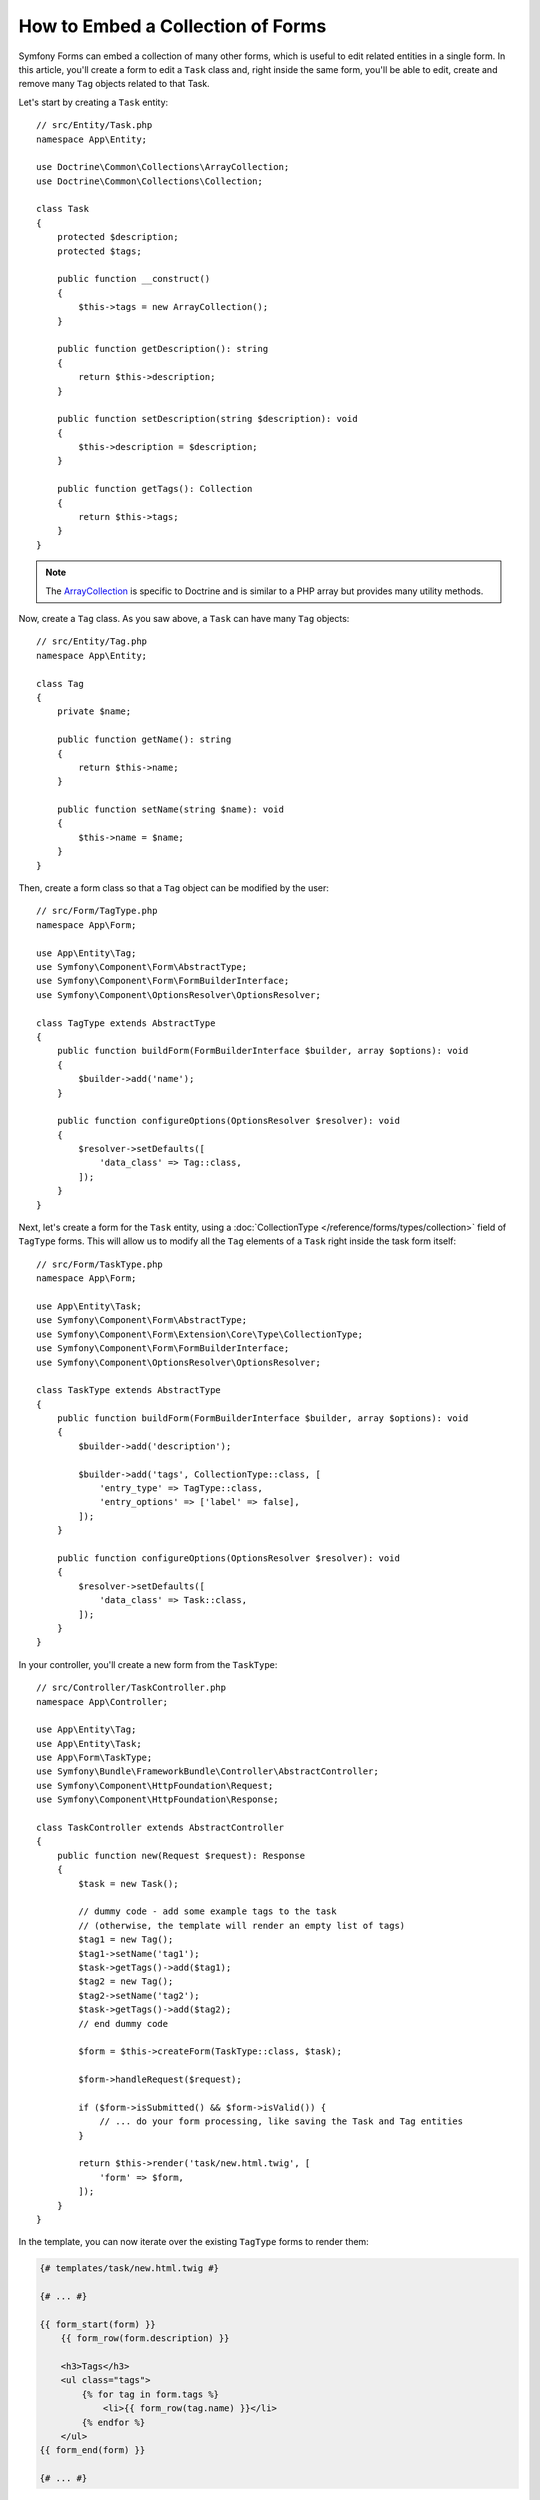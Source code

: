 How to Embed a Collection of Forms
==================================

Symfony Forms can embed a collection of many other forms, which is useful to
edit related entities in a single form. In this article, you'll create a form to
edit a ``Task`` class and, right inside the same form, you'll be able to edit,
create and remove many ``Tag`` objects related to that Task.

Let's start by creating a ``Task`` entity::

    // src/Entity/Task.php
    namespace App\Entity;

    use Doctrine\Common\Collections\ArrayCollection;
    use Doctrine\Common\Collections\Collection;

    class Task
    {
        protected $description;
        protected $tags;

        public function __construct()
        {
            $this->tags = new ArrayCollection();
        }

        public function getDescription(): string
        {
            return $this->description;
        }

        public function setDescription(string $description): void
        {
            $this->description = $description;
        }

        public function getTags(): Collection
        {
            return $this->tags;
        }
    }

.. note::

    The `ArrayCollection`_ is specific to Doctrine and is similar to a PHP array
    but provides many utility methods.

Now, create a ``Tag`` class. As you saw above, a ``Task`` can have many ``Tag``
objects::

    // src/Entity/Tag.php
    namespace App\Entity;

    class Tag
    {
        private $name;

        public function getName(): string
        {
            return $this->name;
        }

        public function setName(string $name): void
        {
            $this->name = $name;
        }
    }

Then, create a form class so that a ``Tag`` object can be modified by the user::

    // src/Form/TagType.php
    namespace App\Form;

    use App\Entity\Tag;
    use Symfony\Component\Form\AbstractType;
    use Symfony\Component\Form\FormBuilderInterface;
    use Symfony\Component\OptionsResolver\OptionsResolver;

    class TagType extends AbstractType
    {
        public function buildForm(FormBuilderInterface $builder, array $options): void
        {
            $builder->add('name');
        }

        public function configureOptions(OptionsResolver $resolver): void
        {
            $resolver->setDefaults([
                'data_class' => Tag::class,
            ]);
        }
    }

Next, let's create a form for the ``Task`` entity, using a
:doc:`CollectionType </reference/forms/types/collection>` field of ``TagType``
forms. This will allow us to modify all the ``Tag`` elements of a ``Task`` right
inside the task form itself::

    // src/Form/TaskType.php
    namespace App\Form;

    use App\Entity\Task;
    use Symfony\Component\Form\AbstractType;
    use Symfony\Component\Form\Extension\Core\Type\CollectionType;
    use Symfony\Component\Form\FormBuilderInterface;
    use Symfony\Component\OptionsResolver\OptionsResolver;

    class TaskType extends AbstractType
    {
        public function buildForm(FormBuilderInterface $builder, array $options): void
        {
            $builder->add('description');

            $builder->add('tags', CollectionType::class, [
                'entry_type' => TagType::class,
                'entry_options' => ['label' => false],
            ]);
        }

        public function configureOptions(OptionsResolver $resolver): void
        {
            $resolver->setDefaults([
                'data_class' => Task::class,
            ]);
        }
    }

In your controller, you'll create a new form from the ``TaskType``::

    // src/Controller/TaskController.php
    namespace App\Controller;

    use App\Entity\Tag;
    use App\Entity\Task;
    use App\Form\TaskType;
    use Symfony\Bundle\FrameworkBundle\Controller\AbstractController;
    use Symfony\Component\HttpFoundation\Request;
    use Symfony\Component\HttpFoundation\Response;

    class TaskController extends AbstractController
    {
        public function new(Request $request): Response
        {
            $task = new Task();

            // dummy code - add some example tags to the task
            // (otherwise, the template will render an empty list of tags)
            $tag1 = new Tag();
            $tag1->setName('tag1');
            $task->getTags()->add($tag1);
            $tag2 = new Tag();
            $tag2->setName('tag2');
            $task->getTags()->add($tag2);
            // end dummy code

            $form = $this->createForm(TaskType::class, $task);

            $form->handleRequest($request);

            if ($form->isSubmitted() && $form->isValid()) {
                // ... do your form processing, like saving the Task and Tag entities
            }

            return $this->render('task/new.html.twig', [
                'form' => $form,
            ]);
        }
    }

In the template, you can now iterate over the existing ``TagType`` forms
to render them:

.. code-block:: html+twig

    {# templates/task/new.html.twig #}

    {# ... #}

    {{ form_start(form) }}
        {{ form_row(form.description) }}

        <h3>Tags</h3>
        <ul class="tags">
            {% for tag in form.tags %}
                <li>{{ form_row(tag.name) }}</li>
            {% endfor %}
        </ul>
    {{ form_end(form) }}

    {# ... #}

When the user submits the form, the submitted data for the ``tags`` field is
used to construct an ``ArrayCollection`` of ``Tag`` objects. The collection is
then set on the ``tag`` field of the ``Task`` and can be accessed via ``$task->getTags()``.

So far, this works great, but only to edit *existing* tags. It doesn't allow us
yet to add new tags or delete existing ones.

.. caution::

    You can embed nested collections as many levels down as you like. However,
    if you use Xdebug, you may receive a ``Maximum function nesting level of '100'
    reached, aborting!`` error. To fix this, increase the ``xdebug.max_nesting_level``
    PHP setting, or render each form field by hand using ``form_row()`` instead of
    rendering the whole form at once (e.g ``form_widget(form)``).

.. _form-collections-new-prototype:

Allowing "new" Tags with the "Prototype"
----------------------------------------

Previously you added two tags to your task in the controller. Now let the users
add as many tag forms as they need directly in the browser. This requires a bit
of JavaScript code.

But first, you need to let the form collection know that instead of exactly two,
it will receive an *unknown* number of tags. Otherwise, you'll see a
*"This form should not contain extra fields"* error. This is done with the
``allow_add`` option::

    // src/Form/TaskType.php

    // ...

    public function buildForm(FormBuilderInterface $builder, array $options): void
    {
        // ...

        $builder->add('tags', CollectionType::class, [
            'entry_type' => TagType::class,
            'entry_options' => ['label' => false],
            'allow_add' => true,
        ]);
    }

The ``allow_add`` option also makes a ``prototype`` variable available to you.
This "prototype" is a little "template" that contains all the HTML needed to
dynamically create any new "tag" forms with JavaScript.

Let's start with plain JavaScript (Vanilla JS) – if you're using Stimulus, see below.

To render the prototype, add
the following ``data-prototype`` attribute to the existing ``<ul>`` in your
template:

.. code-block:: html+twig

    {# the data-index attribute is required for the JavaScript code below #}
    <ul class="tags"
        data-index="{{ form.tags|length > 0 ? form.tags|last.vars.name + 1 : 0 }}"
        data-prototype="{{ form_widget(form.tags.vars.prototype)|e('html_attr') }}"
    ></ul>

On the rendered page, the result will look something like this:

.. code-block:: html

    <ul class="tags"
        data-index="0"
        data-prototype="&lt;div&gt;&lt;label class=&quot; required&quot;&gt;__name__&lt;/label&gt;&lt;div id=&quot;task_tags___name__&quot;&gt;&lt;div&gt;&lt;label for=&quot;task_tags___name___name&quot; class=&quot; required&quot;&gt;Name&lt;/label&gt;&lt;input type=&quot;text&quot; id=&quot;task_tags___name___name&quot; name=&quot;task[tags][__name__][name]&quot; required=&quot;required&quot; maxlength=&quot;255&quot; /&gt;&lt;/div&gt;&lt;/div&gt;&lt;/div&gt;"
    ></ul>

Now add a button to dynamically add a new tag:

.. code-block:: html+twig

    <button type="button" class="add_item_link" data-collection-holder-class="tags">Add a tag</button>

.. seealso::

    If you want to customize the HTML code in the prototype, see
    :ref:`form-custom-prototype`.

.. tip::

    The ``form.tags.vars.prototype`` is a form element that looks and feels just
    like the individual ``form_widget(tag.*)`` elements inside your ``for`` loop.
    This means that you can call ``form_widget()``, ``form_row()`` or ``form_label()``
    on it. You could even choose to render only one of its fields (e.g. the
    ``name`` field):

    .. code-block:: twig

        {{ form_widget(form.tags.vars.prototype.name)|e }}

.. note::

    If you render your whole "tags" sub-form at once (e.g. ``form_row(form.tags)``),
    the ``data-prototype`` attribute is automatically added to the containing ``div``,
    and you need to adjust the following JavaScript accordingly.

Now add some JavaScript to read this attribute and dynamically add new tag forms
when the user clicks the "Add a tag" link. Add a ``<script>`` tag somewhere
on your page to include the required functionality with JavaScript:

.. code-block:: javascript

    document
      .querySelectorAll('.add_item_link')
      .forEach(btn => {
          btn.addEventListener("click", addFormToCollection)
      });

The ``addFormToCollection()`` function's job will be to use the ``data-prototype``
attribute to dynamically add a new form when this link is clicked. The ``data-prototype``
HTML contains the tag's ``text`` input element with a name of ``task[tags][__name__][name]``
and id of ``task_tags___name___name``. The ``__name__`` is a placeholder, which
you'll replace with a unique, incrementing number (e.g. ``task[tags][3][name]``):

.. code-block:: javascript

    const addFormToCollection = (e) => {
      const collectionHolder = document.querySelector('.' + e.currentTarget.dataset.collectionHolderClass);

      const item = document.createElement('li');

      item.innerHTML = collectionHolder
        .dataset
        .prototype
        .replace(
          /__name__/g,
          collectionHolder.dataset.index
        );

      collectionHolder.appendChild(item);

      collectionHolder.dataset.index++;
    };

Now, each time a user clicks the ``Add a tag`` link, a new sub form will
appear on the page. When the form is submitted, any new tag forms will be converted
into new ``Tag`` objects and added to the ``tags`` property of the ``Task`` object.

.. seealso::

    You can find a working example in this `JSFiddle`_.

JavaScript with Stimulus
~~~~~~~~~~~~~~~~~~~~~~~~

If you're using `Stimulus`_, wrap everything in a ``<div>``:

.. code-block:: html+twig

    <div {{ stimulus_controller('form-collection') }}
        data-form-collection-index-value="{{ form.tags|length > 0 ? form.tags|last.vars.name + 1 : 0 }}"
        data-form-collection-prototype-value="{{ form_widget(form.tags.vars.prototype)|e('html_attr') }}"
    >
        <ul {{ stimulus_target('form-collection', 'collectionContainer') }}></ul>
        <button type="button" {{ stimulus_action('form-collection', 'addCollectionElement') }}>Add a tag</button>
    </div>

Then create the controller:

.. code-block:: javascript

    // assets/controllers/form-collection_controller.js
    
    import { Controller } from '@hotwired/stimulus';

    export default class extends Controller {
        static targets = ["collectionContainer"]

        static values = {
            index    : Number,
            prototype: String,
        }

        addCollectionElement(event)
        {
            const item = document.createElement('li');
            item.innerHTML = this.prototypeValue.replace(/__name__/g, this.indexValue);
            this.collectionContainerTarget.appendChild(item);
            this.indexValue++;           
        }
    }

Handling the new Tags in PHP
~~~~~~~~~~~~~~~~~~~~~~~~~~~~

To make handling these new tags easier, add an "adder" and a "remover" method
for the tags in the ``Task`` class::

    // src/Entity/Task.php
    namespace App\Entity;

    // ...
    class Task
    {
        // ...

        public function addTag(Tag $tag): void
        {
            $this->tags->add($tag);
        }

        public function removeTag(Tag $tag): void
        {
            // ...
        }
    }

Next, add a ``by_reference`` option to the ``tags`` field and set it to ``false``::

    // src/Form/TaskType.php

    // ...
    public function buildForm(FormBuilderInterface $builder, array $options): void
    {
        // ...

        $builder->add('tags', CollectionType::class, [
            // ...
            'by_reference' => false,
        ]);
    }

With these two changes, when the form is submitted, each new ``Tag`` object
is added to the ``Task`` class by calling the ``addTag()`` method. Before this
change, they were added internally by the form by calling ``$task->getTags()->add($tag)``.
That was fine, but forcing the use of the "adder" method makes handling
these new ``Tag`` objects easier (especially if you're using Doctrine, which
you will learn about next!).

.. caution::

    You have to create **both** ``addTag()`` and ``removeTag()`` methods,
    otherwise the form will still use ``setTag()`` even if ``by_reference`` is ``false``.
    You'll learn more about the ``removeTag()`` method later in this article.

.. caution::

    Symfony can only make the plural-to-singular conversion (e.g. from the
    ``tags`` property to the ``addTag()`` method) for English words. Code
    written in any other language won't work as expected.

.. sidebar:: Doctrine: Cascading Relations and saving the "Inverse" side

    To save the new tags with Doctrine, you need to consider a couple more
    things. First, unless you iterate over all of the new ``Tag`` objects and
    call ``$entityManager->persist($tag)`` on each, you'll receive an error from
    Doctrine:

    .. code-block:: text

        A new entity was found through the relationship
        ``App\Entity\Task#tags`` that was not configured to
        cascade persist operations for entity...

    To fix this, you may choose to "cascade" the persist operation automatically
    from the ``Task`` object to any related tags. To do this, add the ``cascade``
    option to your ``ManyToMany`` metadata:

    .. configuration-block::

        .. code-block:: php-attributes

            // src/Entity/Task.php

            // ...

            #[ORM\ManyToMany(targetEntity: Tag::class, cascade: ['persist'])]
            protected $tags;

        .. code-block:: yaml

            # src/Resources/config/doctrine/Task.orm.yaml
            App\Entity\Task:
                type: entity
                # ...
                oneToMany:
                    tags:
                        targetEntity: App\Entity\Tag
                        cascade:      [persist]

        .. code-block:: xml

            <!-- src/Resources/config/doctrine/Task.orm.xml -->
            <?xml version="1.0" encoding="UTF-8" ?>
            <doctrine-mapping xmlns="http://doctrine-project.org/schemas/orm/doctrine-mapping"
                xmlns:xsi="http://www.w3.org/2001/XMLSchema-instance"
                xsi:schemaLocation="http://doctrine-project.org/schemas/orm/doctrine-mapping
                                https://doctrine-project.org/schemas/orm/doctrine-mapping.xsd">

                <entity name="App\Entity\Task">
                    <!-- ... -->
                    <one-to-many field="tags" target-entity="Tag">
                        <cascade>
                            <cascade-persist/>
                        </cascade>
                    </one-to-many>
                </entity>
            </doctrine-mapping>

    A second potential issue deals with the `Owning Side and Inverse Side`_
    of Doctrine relationships. In this example, if the "owning" side of the
    relationship is "Task", then persistence will work fine as the tags are
    properly added to the Task. However, if the owning side is on "Tag", then
    you'll need to do a little bit more work to ensure that the correct side
    of the relationship is modified.

    The trick is to make sure that the single "Task" is set on each "Tag".
    One way to do this is to add some extra logic to ``addTag()``, which
    is called by the form type since ``by_reference`` is set to ``false``::

        // src/Entity/Task.php

        // ...
        public function addTag(Tag $tag): void
        {
            // for a many-to-many association:
            $tag->addTask($this);

            // for a many-to-one association:
            $tag->setTask($this);

            $this->tags->add($tag);
        }

    If you're going for ``addTask()``, make sure you have an appropriate method
    that looks something like this::

        // src/Entity/Tag.php

        // ...
        public function addTask(Task $task): void
        {
            if (!$this->tasks->contains($task)) {
                $this->tasks->add($task);
            }
        }

.. _form-collections-remove:

Allowing Tags to be Removed
---------------------------

The next step is to allow the deletion of a particular item in the collection.
The solution is similar to allowing tags to be added.

Start by adding the ``allow_delete`` option in the form Type::

    // src/Form/TaskType.php

    // ...
    public function buildForm(FormBuilderInterface $builder, array $options): void
    {
        // ...

        $builder->add('tags', CollectionType::class, [
            // ...
            'allow_delete' => true,
        ]);
    }

Now, you need to put some code into the ``removeTag()`` method of ``Task``::

    // src/Entity/Task.php

    // ...
    class Task
    {
        // ...

        public function removeTag(Tag $tag): void
        {
            $this->tags->removeElement($tag);
        }
    }


The ``allow_delete`` option means that if an item of a collection
isn't sent on submission, the related data is removed from the collection
on the server. In order for this to work in an HTML form, you must remove
the DOM element for the collection item to be removed, before submitting
the form.

First, add a "delete this tag" link to each tag form:

.. code-block:: javascript

    document
        .querySelectorAll('ul.tags li')
        .forEach((tag) => {
            addTagFormDeleteLink(tag)
        })

    // ... the rest of the block from above

    const addFormToCollection = (e) => {
        // ...

        // add a delete link to the new form
        addTagFormDeleteLink(item);
    }

The ``addTagFormDeleteLink()`` function will look something like this:

.. code-block:: javascript

    const addTagFormDeleteLink = (item) => {
        const removeFormButton = document.createElement('button');
        removeFormButton.innerText = 'Delete this tag';

        item.append(removeFormButton);

        removeFormButton.addEventListener('click', (e) => {
            e.preventDefault();
            // remove the li for the tag form
            item.remove();
        });
    }

When a tag form is removed from the DOM and submitted, the removed ``Tag`` object
will not be included in the collection passed to ``setTags()``. Depending on
your persistence layer, this may or may not be enough to actually remove
the relationship between the removed ``Tag`` and ``Task`` object.

.. sidebar:: Doctrine: Ensuring the database persistence

    When removing objects in this way, you may need to do a little bit more
    work to ensure that the relationship between the ``Task`` and the removed
    ``Tag`` is properly removed.

    In Doctrine, you have two sides of the relationship: the owning side and the
    inverse side. Normally in this case you'll have a many-to-one relationship
    and the deleted tags will disappear and persist correctly (adding new
    tags also works effortlessly).

    But if you have a one-to-many relationship or a many-to-many relationship with a
    ``mappedBy`` on the Task entity (meaning Task is the "inverse" side),
    you'll need to do more work for the removed tags to persist correctly.

    In this case, you can modify the controller to remove the relationship
    on the removed tag. This assumes that you have some ``edit()`` action which
    is handling the "update" of your Task::

        // src/Controller/TaskController.php

        // ...
        use App\Entity\Task;
        use Doctrine\Common\Collections\ArrayCollection;

        class TaskController extends AbstractController
        {
            public function edit($id, Request $request, EntityManagerInterface $entityManager): Response
            {
                if (null === $task = $entityManager->getRepository(Task::class)->find($id)) {
                    throw $this->createNotFoundException('No task found for id '.$id);
                }

                $originalTags = new ArrayCollection();

                // Create an ArrayCollection of the current Tag objects in the database
                foreach ($task->getTags() as $tag) {
                    $originalTags->add($tag);
                }

                $editForm = $this->createForm(TaskType::class, $task);

                $editForm->handleRequest($request);

                if ($editForm->isSubmitted() && $editForm->isValid()) {
                    // remove the relationship between the tag and the Task
                    foreach ($originalTags as $tag) {
                        if (false === $task->getTags()->contains($tag)) {
                            // remove the Task from the Tag
                            $tag->getTasks()->removeElement($task);

                            // if it was a many-to-one relationship, remove the relationship like this
                            // $tag->setTask(null);

                            $entityManager->persist($tag);

                            // if you wanted to delete the Tag entirely, you can also do that
                            // $entityManager->remove($tag);
                        }
                    }

                    $entityManager->persist($task);
                    $entityManager->flush();

                    // redirect back to some edit page
                    return $this->redirectToRoute('task_edit', ['id' => $id]);
                }

                // ... render some form template
            }
        }

    As you can see, adding and removing the elements correctly can be tricky.
    Unless you have a many-to-many relationship where Task is the "owning" side,
    you'll need to do extra work to make sure that the relationship is properly
    updated (whether you're adding new tags or removing existing tags) on
    each Tag object itself.

.. seealso::

    The Symfony community has created some JavaScript packages that provide the
    functionality needed to add, edit and delete elements of the collection.
    Check out the `@a2lix/symfony-collection`_ package for modern browsers and
    the `symfony-collection`_ package based on jQuery for the rest of browsers.

.. _`Owning Side and Inverse Side`: https://www.doctrine-project.org/projects/doctrine-orm/en/current/reference/unitofwork-associations.html
.. _`JSFiddle`: https://jsfiddle.net/ey8ozh6n/
.. _`@a2lix/symfony-collection`: https://github.com/a2lix/symfony-collection
.. _`symfony-collection`: https://github.com/ninsuo/symfony-collection
.. _`ArrayCollection`: https://www.doctrine-project.org/projects/doctrine-collections/en/1.6/index.html
.. _`Stimulus`: https://symfony.com/doc/current/frontend/encore/simple-example.html#stimulus-symfony-ux
